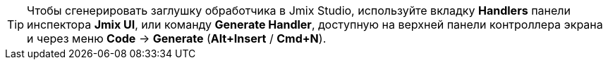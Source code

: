 [TIP]
====
Чтобы сгенерировать заглушку обработчика в Jmix Studio, используйте вкладку *Handlers* панели инспектора *Jmix UI*, или команду *Generate Handler*, доступную на верхней панели контроллера экрана и через меню *Code* -> *Generate* (*Alt+Insert* / *Cmd+N*).
====